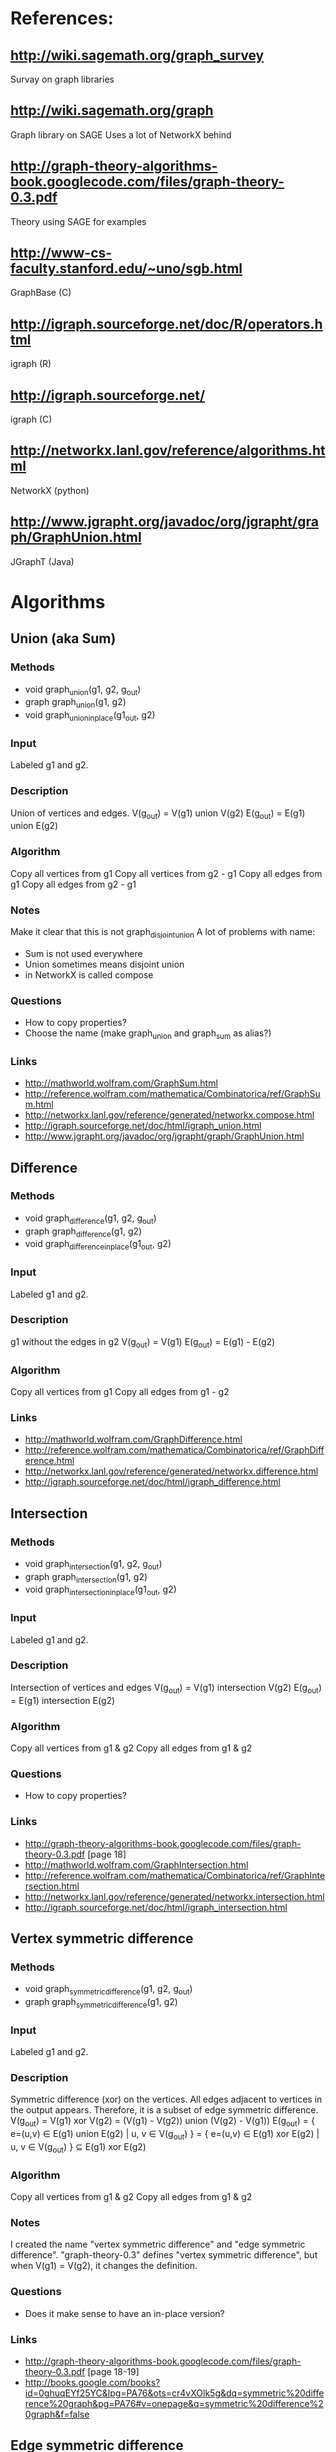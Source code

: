 * References:
** http://wiki.sagemath.org/graph_survey
   Survay on graph libraries
** http://wiki.sagemath.org/graph
   Graph library on SAGE
   Uses a lot of NetworkX behind
** http://graph-theory-algorithms-book.googlecode.com/files/graph-theory-0.3.pdf
   Theory using SAGE for examples
** http://www-cs-faculty.stanford.edu/~uno/sgb.html
   GraphBase (C)
** http://igraph.sourceforge.net/doc/R/operators.html
   igraph (R)
** http://igraph.sourceforge.net/
   igraph (C)
** http://networkx.lanl.gov/reference/algorithms.html
   NetworkX (python)
** http://www.jgrapht.org/javadoc/org/jgrapht/graph/GraphUnion.html
   JGraphT (Java)
* Algorithms
** Union (aka Sum)
*** Methods
  - void graph_union(g1, g2, g_out)
  - graph graph_union(g1, g2)
  - void graph_union_inplace(g1_out, g2)
*** Input
    Labeled g1 and g2.
*** Description
    Union of vertices and edges.
    V(g_out) = V(g1) union V(g2)
    E(g_out) = E(g1) union E(g2)
*** Algorithm
    Copy all vertices from g1
    Copy all vertices from g2 - g1
    Copy all edges from g1
    Copy all edges from g2 - g1
*** Notes
    Make it clear that this is not graph_disjoint_union
    A lot of problems with name:
    - Sum is not used everywhere
    - Union sometimes means disjoint union
    - in NetworkX is called compose
*** Questions
    - How to copy properties?
    - Choose the name (make graph_union and graph_sum as alias?)
*** Links
    - http://mathworld.wolfram.com/GraphSum.html
    - http://reference.wolfram.com/mathematica/Combinatorica/ref/GraphSum.html
    - http://networkx.lanl.gov/reference/generated/networkx.compose.html
    - http://igraph.sourceforge.net/doc/html/igraph_union.html
    - http://www.jgrapht.org/javadoc/org/jgrapht/graph/GraphUnion.html
** Difference
*** Methods
  - void graph_difference(g1, g2, g_out)
  - graph graph_difference(g1, g2)
  - void graph_difference_inplace(g1_out, g2)
*** Input
    Labeled g1 and g2.
*** Description
    g1 without the edges in g2
    V(g_out) = V(g1)
    E(g_out) = E(g1) - E(g2)
*** Algorithm
    Copy all vertices from g1
    Copy all edges from g1 - g2
*** Links
    - http://mathworld.wolfram.com/GraphDifference.html
    - http://reference.wolfram.com/mathematica/Combinatorica/ref/GraphDifference.html
    - http://networkx.lanl.gov/reference/generated/networkx.difference.html
    - http://igraph.sourceforge.net/doc/html/igraph_difference.html
** Intersection
*** Methods
  - void graph_intersection(g1, g2, g_out)
  - graph graph_intersection(g1, g2)
  - void graph_intersection_inplace(g1_out, g2)
*** Input
    Labeled g1 and g2.
*** Description
    Intersection of vertices and edges
    V(g_out) = V(g1) intersection V(g2)
    E(g_out) = E(g1) intersection E(g2)
*** Algorithm
    Copy all vertices from g1 & g2
    Copy all edges from g1 & g2
*** Questions
    - How to copy properties?
*** Links
    - http://graph-theory-algorithms-book.googlecode.com/files/graph-theory-0.3.pdf [page 18]
    - http://mathworld.wolfram.com/GraphIntersection.html
    - http://reference.wolfram.com/mathematica/Combinatorica/ref/GraphIntersection.html
    - http://networkx.lanl.gov/reference/generated/networkx.intersection.html
    - http://igraph.sourceforge.net/doc/html/igraph_intersection.html
** Vertex symmetric difference
*** Methods
  - void graph_symmetric_difference(g1, g2, g_out)
  - graph graph_symmetric_difference(g1, g2)
*** Input
    Labeled g1 and g2.
*** Description
    Symmetric difference (xor) on the vertices.
    All edges adjacent to vertices in the output appears.
    Therefore, it is a subset of edge symmetric difference.
    V(g_out) = V(g1) xor V(g2)
             = (V(g1) - V(g2)) union (V(g2) - V(g1))
    E(g_out) = { e=(u,v) \in E(g1) union E(g2) | u, v \in V(g_out) }
             = { e=(u,v) \in E(g1) xor E(g2) | u, v \in V(g_out) }
             \subseteq E(g1) xor E(g2)
*** Algorithm
    Copy all vertices from g1 & g2
    Copy all edges from g1 & g2
*** Notes
    I created the name "vertex symmetric difference" and "edge symmetric difference".
    "graph-theory-0.3" defines "vertex symmetric difference", but when V(g1) = V(g2), it changes the definition.
*** Questions
    - Does it make sense to have an in-place version?
*** Links
    - http://graph-theory-algorithms-book.googlecode.com/files/graph-theory-0.3.pdf [page 18-19]
    - http://books.google.com/books?id=0ghuqEYf25YC&lpg=PA76&ots=cr4vXOlk5g&dq=symmetric%20difference%20graph&pg=PA76#v=onepage&q=symmetric%20difference%20graph&f=false
** Edge symmetric difference
*** Methods
  - void graph_edge_symmetric_difference(g1, g2, g_out)
  - graph graph_edge_symmetric_difference(g1, g2)
*** Input
    Labeled g1 and g2.
*** Description
    Symmetric difference (xor) on the edge sets. All vertices appears in the output.
    V(g_out) = V(g1) union V(g2)
    E(g_out) = E(g1) xor E(g2) = (E(g1) - E(g2)) union (E(g2) - E(g1))
*** Algorithm
    Copy all vertices from g1
    Copy all vertices from g2 - g1
    Copy all edges from g1 - g2
    Copy all edges from g2 - g1
*** Notes
    Is the same as
    graph_sum(graph_difference(g1,g2), graph_difference(g2,g1))
    which is the same as
    graph_union(graph_difference(g1,g2), graph_difference(g2,g1))

    I created the name "vertex symmetric difference" and "edge symmetric difference".
    "graph-theory-0.3" defines "vertex symmetric difference", but when V(g1) = V(g2), it changes the definition.
*** Questions
    - Does it make sense to have an in-place version?
    - How to copy properties? [only for vertices]
*** Links
    - http://graph-theory-algorithms-book.googlecode.com/files/graph-theory-0.3.pdf [page 18-19]
    - http://networkx.lanl.gov/reference/generated/networkx.symmetric_difference.html
** Disjoint union
*** Methods
  - void graph_disjoint_union(g1, g2, g_out)
  - graph graph_disjoint_union(g1, g2)
  - void graph_disjoint_union(g1_out, g2)
*** Input
    g1 and g2.
*** Precondition
    V(g1) intersection V(g2) = empty
    [don't appear in the implementation because we don't care about labels here]
*** Description
    Disjoint union of vertices and edges.
    V(g_out) = V(g1) union V(g2)
    E(g_out) = E(g1) union E(g2)
    with V(g1) intersection V(g2) = empty
*** Algorithm
    Copy all vertices from g1
    Copy all edges from g1
    Copy all vertices from g2
    Copy all edges from g2
*** Notes
    - the same as two copies
    - add a visitor pattern here
    - sometimes called just as "union"
*** Links
    - http://graph-theory-algorithms-book.googlecode.com/files/graph-theory-0.3.pdf [page 18]
    - http://en.wikipedia.org/wiki/Graph_operations#Binary_operations
    - http://mathworld.wolfram.com/GraphUnion.html
    - http://reference.wolfram.com/mathematica/Combinatorica/ref/GraphUnion.html
    - http://networkx.lanl.gov/reference/generated/networkx.union.html
    - http://networkx.lanl.gov/reference/generated/networkx.disjoint_union.html
    - http://igraph.sourceforge.net/doc/html/igraph_disjoint_union.html
** Join
*** Methods
  - void graph_join(g1, g2, g_out)
  - graph graph_join(g1, g2)
*** Input
    g1 and g2.
*** Precondition
    V(g1) intersection V(g2) = empty
    [don't appear in the implementation because we don't care about labels here]
*** Description
    The disjoint union of g1 and g2 together with edges joining V(g1) and V(g2).
    V(g_out) = V(g1 disjoint union g2)
             = V(g1) union V(g2)
    E(g_out) = E(g1 disjoint union g2) union { e=(u,v) | (e \in g1 x g2) or (e \in g2 x g1) }
             = E(g1) union E(g2) union (g1 x g2) union (g2 x g1)
    with V(g1) intersection V(g2) = empty
*** Algorithm
    Copy all vertices from g1
    Copy all edges from g1
    Copy all vertices from g2
    Copy all edges from g2
    For each pair (u,v) in g1 x g2 do
      Create edge (u,v) [and edge (v,u) if directed]
*** Notes
    - add a visitor pattern here
    - creates brand new edges (mixed with copies)
*** Questions
    - Does it make sense to have an in-place version?
*** Links
    - http://graph-theory-algorithms-book.googlecode.com/files/graph-theory-0.3.pdf [page 19]
    - http://en.wikipedia.org/wiki/Graph_operations
    - http://mathworld.wolfram.com/GraphJoin.html
    - http://reference.wolfram.com/mathematica/Combinatorica/ref/GraphJoin.html
** Copy
   Already implemented
*** Links
    - http://www.boost.org/doc/libs/1_43_0/libs/graph/doc/copy_graph.html
** Subgraph
   Already implemented
*** Links
    - http://www.boost.org/doc/libs/1_34_1/libs/graph/doc/subgraph.html
** Transpose
   Already implemented
*** Links
    - http://www.boost.org/doc/libs/1_43_0/libs/graph/doc/transpose_graph.html
    - http://en.wikipedia.org/wiki/Transpose_graph
** Complement
*** Methods
  - void graph_complement(g_in, g_out)
  - graph graph_complement(g_in)
  - void graph_complement_inplace(g_in)
  - void graph_reflexive_complement(g_in, g_out)
  - graph graph_reflexive_complement(g_in)
  - void graph_reflexive_complement_inplace(g_in)
*** Input
    g_in
*** Description
    The graph with the same vertex set such that two vertices are
    adjacent if and only if they are not adjacent in the input.
    V(g_out) = V(g_in)
    E(g_out) = { e=(u,v) | u,v \in V(g_in), u!=v and e \notin E(g_in) }
    The reflexive version allows loops:
    E(g_out) = { e=(u,v) | u,v \in V(g_in) and e \notin E(g_in) }
*** Algorithm
    Copy all vertices from g_in
    For each pair (u,v) in g_in x g_in do
      if (reflexive or u != v)
        Create edge (u,v) if !edge( u,v, g_in )
*** Notes
    - creates brand new edges (and copy vertices)
*** Questions
    - Use graph_inverse as alias? (better not, can make it confusing with transpose_graph)
    - Does it make sense to have an in-place version?
*** Links
    - http://graph-theory-algorithms-book.googlecode.com/files/graph-theory-0.3.pdf [page 21-22]
    - http://en.wikipedia.org/wiki/Complement_graph
    - http://mathworld.wolfram.com/GraphComplement.html
    - http://reference.wolfram.com/mathematica/Combinatorica/ref/GraphComplement.html
    - http://networkx.lanl.gov/reference/generated/networkx.complement.html
    - http://igraph.sourceforge.net/doc/html/igraph_complementer.html
** TODO Transitive Closure
   Already implemented
*** Methods
  - void graph_transitive_closure(g_in, g_out)
  - graph graph_transitive_closure(g_in)
  - void graph_transitive_closure_inplace(g_in)
*** Input
    g_in
*** Description
    V(g_out) = V(g_in)
    E(g_out) = E(g_in)
*** Algorithm
*** Notes
*** Questions
    - Does it make sense to have an in-place version?
*** Links
    - http://en.wikipedia.org/wiki/Transitive_closure
    - http://mathworld.wolfram.com/TransitiveClosure.html
    - http://reference.wolfram.com/mathematica/Combinatorica/ref/TransitiveClosure.html
    - http://www.cs.hut.fi/~enu/tc.html
      (why and where is it needed?)
    - http://www.cs.sunysb.edu/~algorith/files/transitive-closure.shtml
** TODO Transitive Reduction
*** Methods
  - void graph_transitive_reduction(g_in, g_out)
  - graph graph_transitive_reduction(g_in)
  - void graph_transitive_reduction_inplace(g_in)
*** Input
    g_in
*** Description
    V(g_out) = V(g_in)
    E(g_out) = E(g_in)
*** Algorithm
*** Notes
*** Questions
    - Does it make sense to have an in-place version?
*** Links
    - http://lists.boost.org/Archives/boost/2009/03/149857.php (!!)
    - http://en.wikipedia.org/wiki/Transitive_reduction
    - http://mathworld.wolfram.com/TransitiveReduction.html
    - http://www.cs.sunysb.edu/~algorith/files/transitive-closure.shtml
** TODO Symmetric Closure
*** Methods
  - void graph_symmetric_closure(g_in, g_out)
  - graph graph_symmetric_closure(g_in)
  - void graph_symmetric_closure_inplace(g_in)
*** Input
    g_in
*** Description
    V(g_out) = V(g_in)
    E(g_out) = E(g_in)
*** Algorithm
*** Notes
*** Questions
    - Does it make sense to have an in-place version?
*** Links
    - http://en.wikipedia.org/wiki/Symmetric_closure
** TODO Reflexive Closure
*** Methods
  - void graph_reflexive_closure(g_in, g_out)
  - graph graph_reflexive_closure(g_in)
  - void graph_reflexive_closure_inplace(g_in)
*** Input
    g_in
*** Description
    V(g_out) = V(g_in)
    E(g_out) = E(g_in)
*** Algorithm
*** Notes
*** Questions
    - Does it make sense to have an in-place version?
*** Links
    - http://en.wikipedia.org/wiki/Reflexive_closure
    - http://mathworld.wolfram.com/ReflexiveClosure.html
** TODO Reflexive Reduction
*** Methods
  - void graph_reflexive_reduction(g_in, g_out)
  - graph graph_reflexive_reduction(g_in)
  - void graph_reflexive_reduction_inplace(g_in)
*** Input
    g_in
*** Description
    V(g_out) = V(g_in)
    E(g_out) = E(g_in)
*** Algorithm
*** Notes
*** Questions
    - Does it make sense to have an in-place version?
*** Links
    - http://en.wikipedia.org/wiki/Reflexive_relation#Related_terms
    - http://mathworld.wolfram.com/ReflexiveReduction.html
** k-th power of a graph
*** Methods
  - void graph_power(g_in, k, g_out)
  - graph graph_power(g_in, k)
  - void graph_power_inplace(g_in, k)
*** Input
    g_in
*** Description
    The graph formed by adding an edge between all pairs of vertices of G with distance at most k
    Where distance is the length (number of edges) of the shortest path.
    V(g_out) = V(g_in)
    E(g_out) = { e=(u,v) | u,v \in g_in, distance(u,v,g_in) <= k }
*** Algorithm
    Copy all vertices to g_out_1
    If k <= 0 return g_out_1 (without any edge)
    Copy all edges to g_out_1
    for (i = 1; i < k; i++)
      g_out_{i+1} = g_out_{i}
      for each edge e=(u,v) in g_out_{i} do
        for each e'=(v,w) in g_in do
          add edge (u,w) to g_out_{i+1}
    return g_out_k
*** Notes
    - Didn't stop to think or search what is the best/fastest way to do it.
    - We don't really need all g_out_{i}, only two (maybe one)
*** Questions
    - Does it make sense to have an in-place version?
    - It is wrong to add an edge to g inside a "for (tie(ei, ei_end) = edges(g); ei != ei_end; ++ei)"?
      What happens?
*** Links
    - http://en.wikipedia.org/wiki/Power_of_graph#Distance
    - http://mathworld.wolfram.com/GraphPower.html
    - http://reference.wolfram.com/mathematica/Combinatorica/ref/GraphPower.html
** Cartesian product
*** Methods
  - void graph_cartesian_product(g1, g2, g_out)
  - graph graph_cartesian_product(g1, g2)
*** Input
    g1, g2
*** Description
    The vertex set is the cartesian product and two vertices (u1,u2)
    and (v1,v2) are adjacent if and only if either u1=v1 and u2 is
    adjacent with v2 in g2; or u2=v2 and u1 is adjacent with v1 in g1.

    V(g_out) = V(g1) x V(g2)
    E(g_out) = { e=((u1,u2),(v1,v2)) | (u1 = v1 and (u2,v2) \in E(g2)) or (u2 = v2 and (u1,v1) \in E(g1)) }
             = ( V(g1) x E(g2) ) union ( V(g2) x E(g1) )
*** TODO Algorithm
*** Notes
    - Also know as lexicographic product
*** Questions
    - Does it make sense to have an in-place version?
*** Links
    - http://graph-theory-algorithms-book.googlecode.com/files/graph-theory-0.3.pdf [page 21-22]
    - http://en.wikipedia.org/wiki/Lexicographic_product_of_graphs
    - http://mathworld.wolfram.com/GraphComposition.html
    - http://mathworld.wolfram.com/GraphLexicographicProduct.html
    - http://networkx.lanl.gov/reference/generated/networkx.cartesian_product.html
** TODO Graph composition
   Like composition for relations
   http://igraph.sourceforge.net/doc/html/igraph_compose.html
   Or lexicographic product?
   http://en.wikipedia.org/wiki/Lexicographic_product_of_graphs
** TODO Line graph
*** Methods
  - void graph_(g_in, g_out)
  - graph graph_(g_in)
  - void graph__inplace(g_in)
*** Input
    g_in
*** Description
    V(g_out) = V(g_in)
    E(g_out) = E(g_in)
*** Algorithm
*** Notes
*** Questions
    - Does it make sense to have an in-place version?
*** Links
    - http://en.wikipedia.org/wiki/Line_graph
    - http://mathworld.wolfram.com/LineGraph.html

